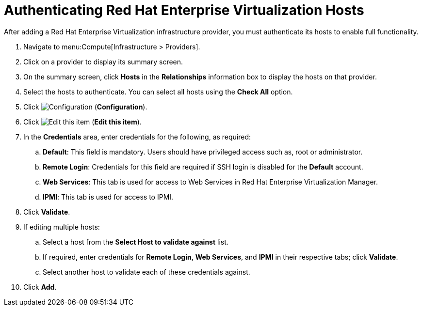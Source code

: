 [[authenticating_rhev_hosts]]
= Authenticating Red Hat Enterprise Virtualization Hosts

After adding a Red Hat Enterprise Virtualization infrastructure provider, you must authenticate its hosts to enable full functionality.

. Navigate to menu:Compute[Infrastructure > Providers].
. Click on a provider to display its summary screen.
. On the summary screen, click *Hosts* in the *Relationships* information box to display the hosts on that provider.
. Select the hosts to authenticate.
  You can select all hosts using the *Check All* option.
. Click  image:1847.png[Configuration] (*Configuration*).
. Click  image:1851.png[Edit this item] (*Edit this item*).
. In the *Credentials* area, enter credentials for the following, as required:
 .. *Default*: This field is mandatory. Users should have privileged access such as, root or administrator. 
 .. *Remote Login*: Credentials for this field are required if SSH login is disabled for the *Default* account.
 .. *Web Services*: This tab is used for access to Web Services in Red Hat Enterprise Virtualization Manager.
 .. *IPMI*:  This tab is used for access to IPMI.
. Click *Validate*.
. If editing multiple hosts:
 .. Select a host from the *Select Host to validate against* list.
 .. If required, enter credentials for *Remote Login*, *Web Services*, and *IPMI* in their respective tabs; click *Validate*.
 .. Select another host to validate each of these credentials against.
. Click *Add*.



